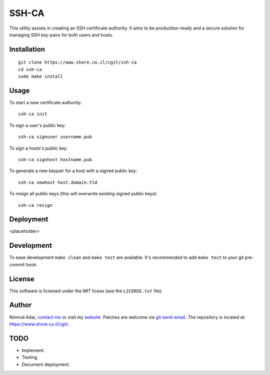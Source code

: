 SSH-CA
######

This utility assists in creating an SSH certificate authority. It aims to be
production-ready and a secure solution for managing SSH key-pairs for both users
and hosts.

Installation
------------
::

    git clone https://www.shore.co.il/cgit/ssh-ca
    cd ssh-ca
    sudo make install

Usage
-----

To start a new certificate authority::

    ssh-ca init

To sign a user's public key::

    ssh-ca signuser username.pub

To sign a hosts's public key::

    ssh-ca signhost hostname.pub

To generate a new keypair for a host with a signed public key::

    ssh-ca newhost host.domain.tld

To resign all public keys (this will overwrite existing signed public keys)::

    ssh-ca resign


Deployment
----------

<placeholder>

Development
-----------

To ease development ``make clean`` and ``make test`` are available. It's
recommended to add ``make test`` to your git pre-commit hook.

License
-------

This software is licnesed under the MIT licese (see the ``LICENSE.txt`` file).

Author
------

Nimrod Adar, `contact me <nimrod@shore.co.il>`_ or visit my `website
<https://www.shore.co.il/>`_. Patches are welcome via `git send-email
<http://git-scm.com/book/en/v2/Git-Commands-Email>`_. The repository is located
at: https://www.shore.co.il/cgit/.

TODO
----

- Implement.
- Testing.
- Document deployment.
